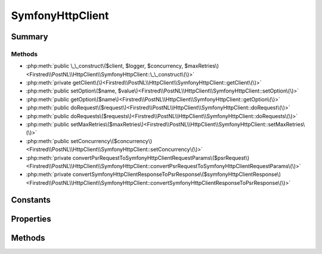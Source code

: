 .. rst-class:: phpdoctorst

.. role:: php(code)
	:language: php


SymfonyHttpClient
=================


.. php:namespace:: Firstred\PostNL\HttpClient

.. php:class:: SymfonyHttpClient


	.. rst-class:: phpdoc-description
	
		| Class SymfonyHttpClient\.
		
	
	:Parent:
		:php:class:`Firstred\\PostNL\\HttpClient\\BaseHttpClient`
	
	:Implements:
		:php:interface:`Firstred\\PostNL\\HttpClient\\HttpClientInterface` 
	


Summary
-------

Methods
~~~~~~~

* :php:meth:`public \_\_construct\($client, $logger, $concurrency, $maxRetries\)<Firstred\\PostNL\\HttpClient\\SymfonyHttpClient::\_\_construct\(\)>`
* :php:meth:`private getClient\(\)<Firstred\\PostNL\\HttpClient\\SymfonyHttpClient::getClient\(\)>`
* :php:meth:`public setOption\($name, $value\)<Firstred\\PostNL\\HttpClient\\SymfonyHttpClient::setOption\(\)>`
* :php:meth:`public getOption\($name\)<Firstred\\PostNL\\HttpClient\\SymfonyHttpClient::getOption\(\)>`
* :php:meth:`public doRequest\($request\)<Firstred\\PostNL\\HttpClient\\SymfonyHttpClient::doRequest\(\)>`
* :php:meth:`public doRequests\($requests\)<Firstred\\PostNL\\HttpClient\\SymfonyHttpClient::doRequests\(\)>`
* :php:meth:`public setMaxRetries\($maxRetries\)<Firstred\\PostNL\\HttpClient\\SymfonyHttpClient::setMaxRetries\(\)>`
* :php:meth:`public setConcurrency\($concurrency\)<Firstred\\PostNL\\HttpClient\\SymfonyHttpClient::setConcurrency\(\)>`
* :php:meth:`private convertPsrRequestToSymfonyHttpClientRequestParams\($psrRequest\)<Firstred\\PostNL\\HttpClient\\SymfonyHttpClient::convertPsrRequestToSymfonyHttpClientRequestParams\(\)>`
* :php:meth:`private convertSymfonyHttpClientResponseToPsrResponse\($symfonyHttpClientResponse\)<Firstred\\PostNL\\HttpClient\\SymfonyHttpClient::convertSymfonyHttpClientResponseToPsrResponse\(\)>`


Constants
---------

.. php:const:: DEFAULT_TIMEOUT = 60



.. php:const:: DEFAULT_CONNECT_TIMEOUT = 20



Properties
----------

.. php:attr:: protected static defaultOptions

	:Type: array 


.. php:attr:: private static client

	:Type: :any:`\\Symfony\\Contracts\\HttpClient\\HttpClientInterface <Symfony\\Contracts\\HttpClient\\HttpClientInterface>` | null 


Methods
-------

.. rst-class:: public

	.. php:method:: public __construct(\\Symfony\\Contracts\\HttpClient\\HttpClientInterface|null $client=null, \\Psr\\Log\\LoggerInterface|null $logger=null, $concurrency=5, $maxRetries=5)
	
		.. rst-class:: phpdoc-description
		
			| SymfonyHttpClient constructor\.
			
		
		
		:Parameters:
			* **$client** (:any:`Symfony\\Contracts\\HttpClient\\HttpClientInterface <Symfony\\Contracts\\HttpClient\\HttpClientInterface>` | null)  
			* **$logger** (:any:`Psr\\Log\\LoggerInterface <Psr\\Log\\LoggerInterface>` | null)  
			* **$concurrency** (int)  
			* **$maxRetries** (int)  

		
		:Since: 1.3.0 Custom constructor
	
	

.. rst-class:: private

	.. php:method:: private getClient()
	
		.. rst-class:: phpdoc-description
		
			| Get the Symfony HTTP Client\.
			
		
		
		:Returns: :any:`\\Symfony\\Contracts\\HttpClient\\HttpClientInterface <Symfony\\Contracts\\HttpClient\\HttpClientInterface>` | null 
		:Throws: :any:`\\Firstred\\PostNL\\Exception\\HttpClientException <Firstred\\PostNL\\Exception\\HttpClientException>` 
	
	

.. rst-class:: public

	.. php:method:: public setOption( $name, $value)
	
		.. rst-class:: phpdoc-description
		
			| Set Symfony HTTP Client option\.
			
		
		
		:Parameters:
			* **$name** (string)  
			* **$value** (mixed)  

		
		:Returns: static 
	
	

.. rst-class:: public

	.. php:method:: public getOption( $name)
	
		.. rst-class:: phpdoc-description
		
			| Get Symfony HTTP Client option\.
			
		
		
		:Parameters:
			* **$name** (string)  

		
		:Returns: mixed | null 
	
	

.. rst-class:: public

	.. php:method:: public doRequest( $request)
	
		.. rst-class:: phpdoc-description
		
			| Do a single request\.
			
			| Exceptions are captured into the result array
			
		
		
		:Parameters:
			* **$request** (:any:`Psr\\Http\\Message\\RequestInterface <Psr\\Http\\Message\\RequestInterface>`)  

		
		:Returns: :any:`\\Psr\\Http\\Message\\ResponseInterface <Psr\\Http\\Message\\ResponseInterface>` 
		:Throws: :any:`\\Firstred\\PostNL\\Exception\\HttpClientException <Firstred\\PostNL\\Exception\\HttpClientException>` 
	
	

.. rst-class:: public

	.. php:method:: public doRequests( $requests=\[\])
	
		.. rst-class:: phpdoc-description
		
			| Do all async requests\.
			
			| Exceptions are captured into the result array
			
		
		
		:Parameters:
			* **$requests** (:any:`Psr\\Http\\Message\\RequestInterface\[\] <Psr\\Http\\Message\\RequestInterface>`)  

		
		:Returns: :any:`\\Firstred\\PostNL\\Exception\\HttpClientException\[\] <Firstred\\PostNL\\Exception\\HttpClientException>` | :any:`\\Psr\\Http\\Message\\ResponseInterface\[\] <Psr\\Http\\Message\\ResponseInterface>` 
	
	

.. rst-class:: public

	.. php:method:: public setMaxRetries( $maxRetries)
	
		.. rst-class:: phpdoc-description
		
			| Set the amount of retries\.
			
		
		
		:Parameters:
			* **$maxRetries** (int)  

		
		:Returns: static 
	
	

.. rst-class:: public

	.. php:method:: public setConcurrency( $concurrency)
	
		.. rst-class:: phpdoc-description
		
			| Set the concurrency\.
			
		
		
		:Parameters:
			* **$concurrency** (int)  

		
		:Returns: static 
	
	

.. rst-class:: private

	.. php:method:: private convertPsrRequestToSymfonyHttpClientRequestParams( $psrRequest)
	
		
		:Parameters:
			* **$psrRequest** (:any:`Psr\\Http\\Message\\RequestInterface <Psr\\Http\\Message\\RequestInterface>`)  

		
		:Returns: array 
		:Since: 1.3.0 
	
	

.. rst-class:: private

	.. php:method:: private convertSymfonyHttpClientResponseToPsrResponse( $symfonyHttpClientResponse)
	
		
		:Parameters:
			* **$symfonyHttpClientResponse** (:any:`Symfony\\Contracts\\HttpClient\\ResponseInterface <Symfony\\Contracts\\HttpClient\\ResponseInterface>`)  

		
		:Returns: :any:`\\Psr\\Http\\Message\\ResponseInterface <Psr\\Http\\Message\\ResponseInterface>` 
		:Throws: :any:`\\Symfony\\Contracts\\HttpClient\\Exception\\TransportExceptionInterface <Symfony\\Contracts\\HttpClient\\Exception\\TransportExceptionInterface>` 
		:Throws: :any:`\\Firstred\\PostNL\\Exception\\NotSupportedException <Firstred\\PostNL\\Exception\\NotSupportedException>` 
		:Throws: :any:`\\Symfony\\Contracts\\HttpClient\\Exception\\ClientExceptionInterface <Symfony\\Contracts\\HttpClient\\Exception\\ClientExceptionInterface>` 
		:Throws: :any:`\\Symfony\\Contracts\\HttpClient\\Exception\\RedirectionExceptionInterface <Symfony\\Contracts\\HttpClient\\Exception\\RedirectionExceptionInterface>` 
		:Throws: :any:`\\Symfony\\Contracts\\HttpClient\\Exception\\ServerExceptionInterface <Symfony\\Contracts\\HttpClient\\Exception\\ServerExceptionInterface>` 
		:Throws: :any:`\\Symfony\\Contracts\\HttpClient\\Exception\\TransportExceptionInterface <Symfony\\Contracts\\HttpClient\\Exception\\TransportExceptionInterface>` 
		:Throws: :any:`\\Firstred\\PostNL\\Exception\\NotSupportedException <Firstred\\PostNL\\Exception\\NotSupportedException>` 
		:Throws: :any:`\\Symfony\\Contracts\\HttpClient\\Exception\\ClientExceptionInterface <Symfony\\Contracts\\HttpClient\\Exception\\ClientExceptionInterface>` 
		:Throws: :any:`\\Symfony\\Contracts\\HttpClient\\Exception\\RedirectionExceptionInterface <Symfony\\Contracts\\HttpClient\\Exception\\RedirectionExceptionInterface>` 
		:Throws: :any:`\\Symfony\\Contracts\\HttpClient\\Exception\\ServerExceptionInterface <Symfony\\Contracts\\HttpClient\\Exception\\ServerExceptionInterface>` 
		:Throws: :any:`\\Symfony\\Contracts\\HttpClient\\Exception\\TransportExceptionInterface <Symfony\\Contracts\\HttpClient\\Exception\\TransportExceptionInterface>` 
		:Throws: :any:`\\Firstred\\PostNL\\Exception\\NotSupportedException <Firstred\\PostNL\\Exception\\NotSupportedException>` 
		:Throws: :any:`\\Symfony\\Contracts\\HttpClient\\Exception\\ClientExceptionInterface <Symfony\\Contracts\\HttpClient\\Exception\\ClientExceptionInterface>` 
		:Throws: :any:`\\Symfony\\Contracts\\HttpClient\\Exception\\RedirectionExceptionInterface <Symfony\\Contracts\\HttpClient\\Exception\\RedirectionExceptionInterface>` 
		:Throws: :any:`\\Symfony\\Contracts\\HttpClient\\Exception\\ServerExceptionInterface <Symfony\\Contracts\\HttpClient\\Exception\\ServerExceptionInterface>` 
		:Throws: :any:`\\Symfony\\Contracts\\HttpClient\\Exception\\TransportExceptionInterface <Symfony\\Contracts\\HttpClient\\Exception\\TransportExceptionInterface>` 
		:Throws: :any:`\\Firstred\\PostNL\\Exception\\NotSupportedException <Firstred\\PostNL\\Exception\\NotSupportedException>` 
		:Throws: :any:`\\Symfony\\Contracts\\HttpClient\\Exception\\ClientExceptionInterface <Symfony\\Contracts\\HttpClient\\Exception\\ClientExceptionInterface>` 
		:Throws: :any:`\\Symfony\\Contracts\\HttpClient\\Exception\\RedirectionExceptionInterface <Symfony\\Contracts\\HttpClient\\Exception\\RedirectionExceptionInterface>` 
		:Throws: :any:`\\Symfony\\Contracts\\HttpClient\\Exception\\ServerExceptionInterface <Symfony\\Contracts\\HttpClient\\Exception\\ServerExceptionInterface>` 
		:Throws: :any:`\\Symfony\\Contracts\\HttpClient\\Exception\\TransportExceptionInterface <Symfony\\Contracts\\HttpClient\\Exception\\TransportExceptionInterface>` 
		:Throws: :any:`\\Firstred\\PostNL\\Exception\\NotSupportedException <Firstred\\PostNL\\Exception\\NotSupportedException>` 
		:Throws: :any:`\\Symfony\\Contracts\\HttpClient\\Exception\\ClientExceptionInterface <Symfony\\Contracts\\HttpClient\\Exception\\ClientExceptionInterface>` 
		:Throws: :any:`\\Symfony\\Contracts\\HttpClient\\Exception\\RedirectionExceptionInterface <Symfony\\Contracts\\HttpClient\\Exception\\RedirectionExceptionInterface>` 
		:Throws: :any:`\\Symfony\\Contracts\\HttpClient\\Exception\\ServerExceptionInterface <Symfony\\Contracts\\HttpClient\\Exception\\ServerExceptionInterface>` 
		:Since: 1.3.0 
	
	

